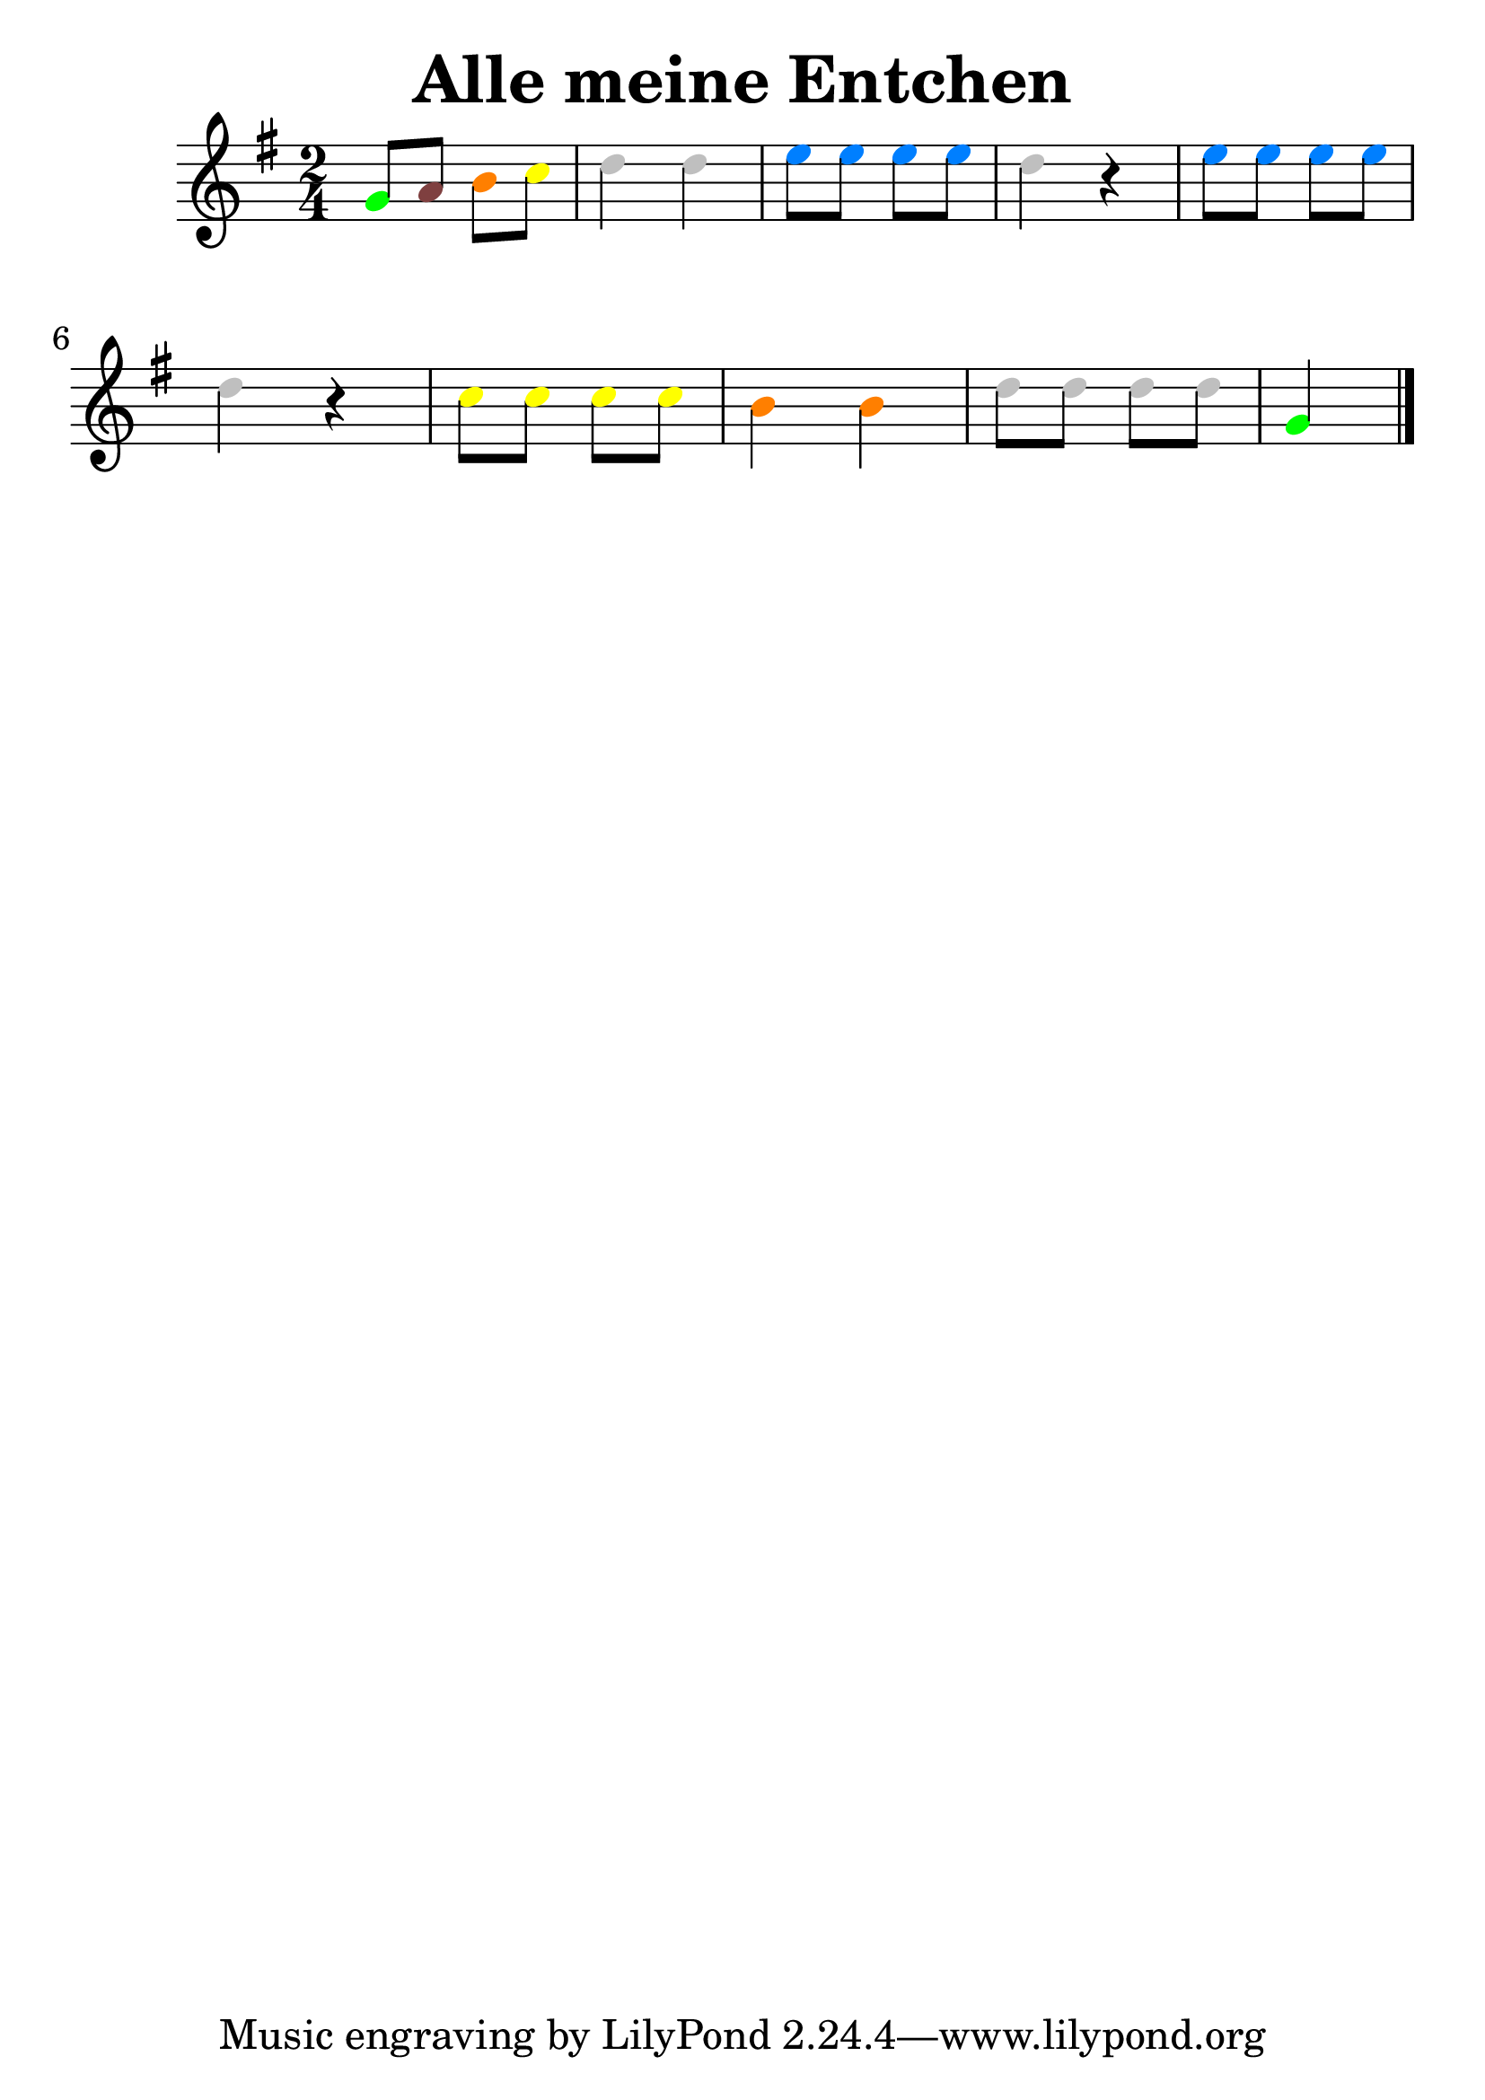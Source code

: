 \version "2.22.1"  % necessary for upgrading to future LilyPond versions.
#(set-global-staff-size 30)
\header{
  title = "Alle meine Entchen"

}
\score
{
{
  \clef treble

	\key g  \major 
\time 2/4

\override Voice.NoteHead.color = #(rgb-color 0.00 1.00 0.00)
 g'8
\override Voice.NoteHead.color = #(rgb-color 0.50 0.25 0.25)
 a'8
\override Voice.NoteHead.color = #(rgb-color 1.00 0.50 0.00)
 b'8
\override Voice.NoteHead.color = #(rgb-color 1.00 1.00 0.00)
 c''8
\override Voice.NoteHead.color = #(rgb-color 0.75 0.75 0.75)
 d''4
\override Voice.NoteHead.color = #(rgb-color 0.75 0.75 0.75)
 d''4
\override Voice.NoteHead.color = #(rgb-color 0.00 0.50 1.00)
 e''8
\override Voice.NoteHead.color = #(rgb-color 0.00 0.50 1.00)
 e''8
\override Voice.NoteHead.color = #(rgb-color 0.00 0.50 1.00)
 e''8
\override Voice.NoteHead.color = #(rgb-color 0.00 0.50 1.00)
 e''8
\override Voice.NoteHead.color = #(rgb-color 0.75 0.75 0.75)
 d''4 r4
\override Voice.NoteHead.color = #(rgb-color 0.00 0.50 1.00)
 e''8
\override Voice.NoteHead.color = #(rgb-color 0.00 0.50 1.00)
 e''8
\override Voice.NoteHead.color = #(rgb-color 0.00 0.50 1.00)
 e''8
\override Voice.NoteHead.color = #(rgb-color 0.00 0.50 1.00)
 e''8
\override Voice.NoteHead.color = #(rgb-color 0.75 0.75 0.75)
 d''4 r4
\override Voice.NoteHead.color = #(rgb-color 1.00 1.00 0.00)
 c''8
\override Voice.NoteHead.color = #(rgb-color 1.00 1.00 0.00)
 c''8
\override Voice.NoteHead.color = #(rgb-color 1.00 1.00 0.00)
 c''8
\override Voice.NoteHead.color = #(rgb-color 1.00 1.00 0.00)
 c''8
\override Voice.NoteHead.color = #(rgb-color 1.00 0.50 0.00)
 b'4
\override Voice.NoteHead.color = #(rgb-color 1.00 0.50 0.00)
 b'4
\override Voice.NoteHead.color = #(rgb-color 0.75 0.75 0.75)
 d''8
\override Voice.NoteHead.color = #(rgb-color 0.75 0.75 0.75)
 d''8
\override Voice.NoteHead.color = #(rgb-color 0.75 0.75 0.75)
 d''8
\override Voice.NoteHead.color = #(rgb-color 0.75 0.75 0.75)
 d''8
\override Voice.NoteHead.color = #(rgb-color 0.00 1.00 0.00)
 g'4
\bar "|."
}
  \midi { }
  \layout { }
}